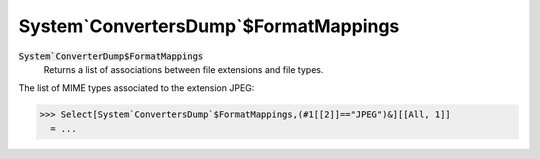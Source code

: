 System`ConvertersDump`$FormatMappings
=====================================


:code:`System`ConverterDump$FormatMappings`
    Returns a list of associations between file extensions and file types.





The list of MIME types associated to the extension JPEG:

>>> Select[System`ConvertersDump`$FormatMappings,(#1[[2]]=="JPEG")&][[All, 1]]
  = ...
